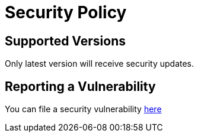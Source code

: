 = Security Policy

== Supported Versions
Only latest version will receive security updates.

== Reporting a Vulnerability
You can file a security vulnerability https://github.com/mathze/workflow-dispatch-action/security/advisories/new[here]